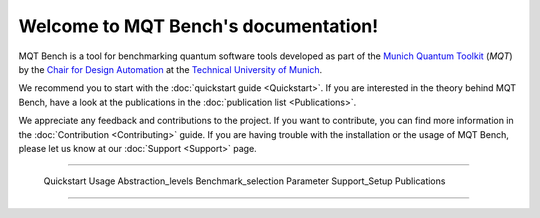 Welcome to MQT Bench's documentation!
=====================================

MQT Bench is a tool for benchmarking quantum software tools developed as part of the `Munich Quantum Toolkit <https://mqt.readthedocs.io>`_ (*MQT*) by the `Chair for Design Automation <https://www.cda.cit.tum.de/>`_ at the `Technical University of Munich <https://www.tum.de>`_.

We recommend you to start with the :doc:`quickstart guide <Quickstart>`.
If you are interested in the theory behind MQT Bench, have a look at the publications in the :doc:`publication list <Publications>`.

We appreciate any feedback and contributions to the project. If you want to contribute, you can find more information in the :doc:`Contribution <Contributing>` guide. If you are having trouble with the installation or the usage of MQT Bench, please let us know at our :doc:`Support <Support>` page.

----

    .. toctree::
        :hidden:

        self

    .. toctree::
        :maxdepth: 2
        :caption: User Guide
        :glob:

    Quickstart
    Usage
    Abstraction_levels
    Benchmark_selection
    Parameter
    Support_Setup
    Publications

    .. toctree::
        :maxdepth: 2
        :caption: Developers
        :glob:

        Contributing
        DevelopmentGuide
        Support

----

